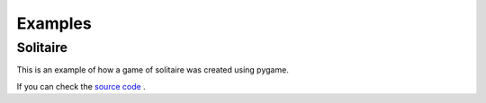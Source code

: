 Examples
========


Solitaire
---------

This is an example of how a game of solitaire was created
using pygame.

.. image:: images/solitaire.png


If you can check the
`source code <https://github.com/ScienceGamez/pygame_cards/blob/master/examples/solitaire.py>`_ .
